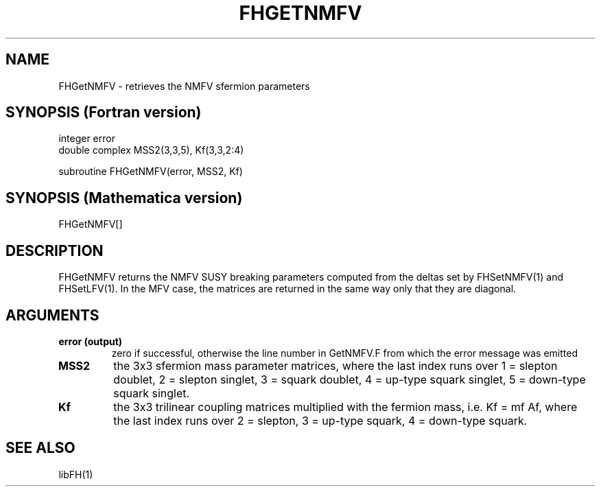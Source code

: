 .TH FHGETNMFV 1 "31-May-2012"
.SH NAME
.PP
FHGetNMFV \- retrieves the NMFV sfermion parameters
.SH SYNOPSIS (Fortran version)
.PP
integer error
.br
double complex MSS2(3,3,5), Kf(3,3,2:4)
.sp
subroutine FHGetNMFV(error, MSS2, Kf)
.SH SYNOPSIS (Mathematica version)
.PP
FHGetNMFV[]
.SH DESCRIPTION
FHGetNMFV returns the NMFV SUSY breaking parameters computed from
the deltas set by FHSetNMFV(1) and FHSetLFV(1).  In the MFV case,
the matrices are returned in the same way only that they are diagonal.
.SH ARGUMENTS
.TP
.B error (output)
zero if successful, otherwise the line number in GetNMFV.F from which
the error message was emitted
.TP
.B MSS2
the 3x3 sfermion mass parameter matrices, where the last index
runs over 1 = slepton doublet, 2 = slepton singlet, 3 = squark
doublet, 4 = up-type squark singlet, 5 = down-type squark singlet.
.TP
.B Kf
the 3x3 trilinear coupling matrices multiplied with the fermion mass,
i.e. Kf = mf Af, where the last index runs over 2 = slepton,
3 = up-type squark, 4 = down-type squark.
.SH SEE ALSO
.PP
libFH(1)
